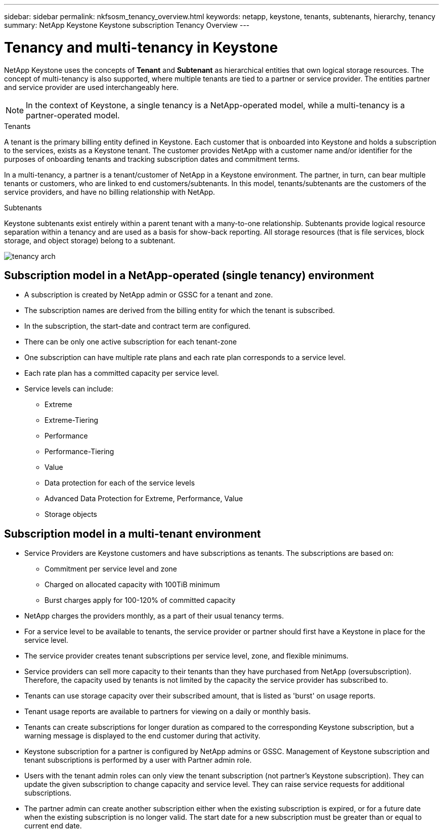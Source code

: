 ---
sidebar: sidebar
permalink: nkfsosm_tenancy_overview.html
keywords: netapp, keystone, tenants, subtenants, hierarchy, tenancy
summary: NetApp Keystone Keystone subscription Tenancy Overview
---

= Tenancy and multi-tenancy in Keystone
:hardbreaks:
:nofooter:
:icons: font
:linkattrs:
:imagesdir: ./media/

//
// This file was created with NDAC Version 2.0 (August 17, 2020)
//
// 2021-21-May
//

[.lead]
NetApp Keystone uses the concepts of *Tenant* and *Subtenant* as hierarchical entities that own logical storage resources. The concept of multi-tenancy is also supported, where multiple tenants are tied to a partner or service provider. The entities partner and service provider are used interchangeably here.

[NOTE]
In the context of Keystone, a single tenancy is a NetApp-operated model, while a multi-tenancy is a partner-operated model.

.Tenants
A tenant is the primary billing entity defined in Keystone. Each customer that is onboarded into Keystone and holds a subscription to the services, exists as a Keystone tenant. The customer provides NetApp with a customer name and/or identifier for the purposes of onboarding tenants and tracking subscription dates and commitment terms.

In a multi-tenancy, a partner is a tenant/customer of NetApp in a Keystone environment. The partner, in turn, can bear multiple tenants or customers, who are linked to end customers/subtenants. In this model, tenants/subtenants are the customers of the service providers, and have no billing relationship with NetApp.

.Subtenants
Keystone subtenants exist entirely within a parent tenant with a many-to-one relationship. Subtenants provide logical resource separation within a tenancy and are used as a basis for show-back reporting. All storage resources (that is file services, block storage, and object storage) belong to a subtenant.

image:nkfsosm_image10.png[tenancy arch]

== Subscription model in a NetApp-operated (single tenancy) environment

* A subscription is created by NetApp admin or GSSC for a tenant and zone.
* The subscription names are derived from the billing entity for which the tenant is subscribed.
* In the subscription, the start-date and contract term are configured.
* There can be only one active subscription for each tenant-zone
* One subscription can have multiple rate plans and each rate plan corresponds to a service level.
* Each rate plan has a committed capacity per service level.
* Service levels can include:
** Extreme
** Extreme-Tiering
** Performance
** Performance-Tiering
** Value
** Data protection for each of the service levels
** Advanced Data Protection for Extreme, Performance, Value
** Storage objects

== Subscription model in a multi-tenant environment

* Service Providers are Keystone customers and have subscriptions as tenants. The subscriptions are based on:
** Commitment per service level and zone
** Charged on allocated capacity with 100TiB minimum
** Burst charges apply for 100-120% of committed capacity
* NetApp charges the providers monthly, as a part of their usual tenancy terms.
* For a service level to be available to tenants, the service provider or partner should first have a Keystone in place for the service level.
* The service provider creates tenant subscriptions per service level, zone, and flexible minimums.
* Service providers can sell more capacity to their tenants than they have purchased from NetApp (oversubscription). Therefore, the capacity used by tenants is not limited by the capacity the service provider has subscribed to.
* Tenants can use storage capacity over their subscribed amount, that is listed as 'burst' on usage reports.
* Tenant usage reports are available to partners for viewing on a daily or monthly basis.
* Tenants can create subscriptions for longer duration as compared to the corresponding Keystone subscription, but a warning message is displayed to the end customer during that activity.
* Keystone subscription for a partner is configured by NetApp admins or GSSC. Management of Keystone subscription and tenant subscriptions is performed by a user with Partner admin role.
* Users with the tenant admin roles can only view the tenant subscription (not partner's Keystone subscription). They can update the given subscription to change capacity and service level. They can raise service requests for additional subscriptions.
* The partner admin can create another subscription either when the existing subscription is expired, or for a future date when the existing subscription is no longer valid. The start date for a new subscription must be greater than or equal to current end date.
